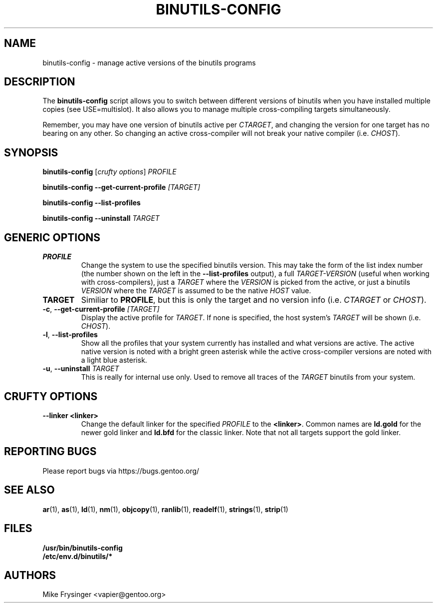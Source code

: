 .TH "BINUTILS-CONFIG" "8" "Jan 2005" "Gentoo" "Gentoo"
.SH "NAME"
binutils-config \- manage active versions of the binutils programs
.SH "DESCRIPTION"
The \fBbinutils-config\fR script allows you to switch between different 
versions of binutils when you have installed multiple copies (see
USE=multislot).  It also allows you to manage multiple cross-compiling
targets simultaneously.

Remember, you may have one version of binutils active per \fICTARGET\fR,
and changing the version for one target has no bearing on any other.  So
changing an active cross-compiler will not break your native compiler
(i.e. \fICHOST\fR).
.SH "SYNOPSIS"
\fBbinutils-config\fR [\fIcrufty options\fR] \fIPROFILE\fR

\fBbinutils-config\fR \fB--get-current-profile\fR \fI[TARGET]\fR

\fBbinutils-config\fR \fB--list-profiles\fR

\fBbinutils-config\fR \fB--uninstall\fR \fITARGET\fR
.SH "GENERIC OPTIONS"
.TP
\fBPROFILE\fR
Change the system to use the specified binutils version.  This may take the
form of the list index number (the number shown on the left in the
\fB\-\-list\-profiles\fR output), a full \fITARGET-VERSION\fR (useful when
working with cross-compilers), just a \fITARGET\fR where the \fIVERSION\fR
is picked from the active, or just a binutils \fIVERSION\fR where the
\fITARGET\fR is assumed to be the native \fIHOST\fR value.
.TP
\fBTARGET\fR
Similiar to \fBPROFILE\fR, but this is only the target and no version info
(i.e. \fICTARGET\fR or \fICHOST\fR).
.TP
\fB\-c\fR, \fB\-\-get\-current\-profile\fR \fI[TARGET]\fR
Display the active profile for \fITARGET\fR.  If none is specified, the 
host system's \fITARGET\fR will be shown (i.e. \fICHOST\fR).
.TP
\fB\-l\fR, \fB\-\-list\-profiles\fR
Show all the profiles that your system currently has installed and what
versions are active.  The active native version is noted with a bright green
asterisk while the active cross-compiler versions are noted with a light blue
asterisk.
.TP
\fB-u\fR, \fB\-\-uninstall\fR \fITARGET\fR
This is really for internal use only.  Used to remove all traces of the 
\fITARGET\fR binutils from your system.
.SH "CRUFTY OPTIONS"
.TP
\fB\-\-linker\fR \fB<linker>\fR
Change the default linker for the specified \fIPROFILE\fR to the \fB<linker>\fR.
Common names are \fBld.gold\fR for the newer gold linker and \fBld.bfd\fR for
the classic linker.  Note that not all targets support the gold linker.
.SH "REPORTING BUGS"
Please report bugs via https://bugs.gentoo.org/
.SH "SEE ALSO"
.BR ar (1),
.BR as (1),
.BR ld (1),
.BR nm (1),
.BR objcopy (1),
.BR ranlib (1),
.BR readelf (1),
.BR strings (1),
.BR strip (1)
.SH "FILES"
.nf
.BR /usr/bin/binutils-config
.BR /etc/env.d/binutils/*
.fi
.SH "AUTHORS"
Mike Frysinger <vapier@gentoo.org>
